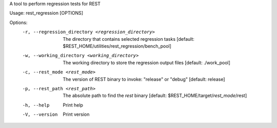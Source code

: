 A tool to perform regression tests for REST

Usage: rest_regression [OPTIONS]

Options:
  -r, --regression_directory <regression_directory>
          The directory that contains selected regression tasks [default: $REST_HOME/utilities/rest_regression/bench_pool]
  -w, --working_directory <working_directory>
          The working directory to store the regression output files [default: ./work_pool]
  -c, --rest_mode <rest_mode>
          The version of REST binary to invoke: "release" or "debug"  [default: release]
  -p, --rest_path <rest_path>
          The absolute path to find the `rest` binary [default: $REST_HOME/target/`rest_mode`/rest]
  -h, --help
          Print help
  -V, --version
          Print version
